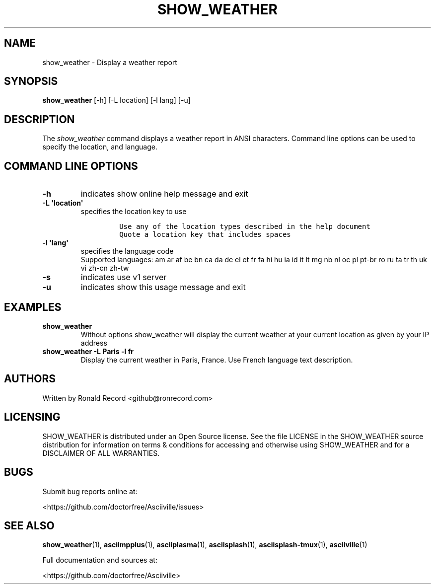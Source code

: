 .\" Automatically generated by Pandoc 2.17.1.1
.\"
.\" Define V font for inline verbatim, using C font in formats
.\" that render this, and otherwise B font.
.ie "\f[CB]x\f[]"x" \{\
. ftr V B
. ftr VI BI
. ftr VB B
. ftr VBI BI
.\}
.el \{\
. ftr V CR
. ftr VI CI
. ftr VB CB
. ftr VBI CBI
.\}
.TH "SHOW_WEATHER" "1" "May 01, 2022" "show_weather 1.0.0" "User Manual"
.hy
.SH NAME
.PP
show_weather - Display a weather report
.SH SYNOPSIS
.PP
\f[B]show_weather\f[R] [-h] [-L location] [-l lang] [-u]
.SH DESCRIPTION
.PP
The \f[I]show_weather\f[R] command displays a weather report in ANSI
characters.
Command line options can be used to specify the location, and language.
.SH COMMAND LINE OPTIONS
.TP
\f[B]-h\f[R]
indicates show online help message and exit
.TP
\f[B]-L \[aq]location\[aq]\f[R]
specifies the location key to use
.RS
.IP
.nf
\f[C]
Use any of the location types described in the help document
Quote a location key that includes spaces
\f[R]
.fi
.RE
.TP
\f[B]-l \[aq]lang\[aq]\f[R]
specifies the language code
.RS
Supported languages: am ar af be bn ca da de el et fr fa hi hu ia id it
lt mg nb nl oc pl pt-br ro ru ta tr th uk vi zh-cn zh-tw
.RE
.TP
\f[B]-s\f[R]
indicates use v1 server
.TP
\f[B]-u\f[R]
indicates show this usage message and exit
.SH EXAMPLES
.TP
\f[B]show_weather\f[R]
Without options show_weather will display the current weather at your
current location as given by your IP address
.TP
\f[B]show_weather -L Paris -l fr\f[R]
Display the current weather in Paris, France.
Use French language text description.
.SH AUTHORS
.PP
Written by Ronald Record <github@ronrecord.com>
.SH LICENSING
.PP
SHOW_WEATHER is distributed under an Open Source license.
See the file LICENSE in the SHOW_WEATHER source distribution for
information on terms & conditions for accessing and otherwise using
SHOW_WEATHER and for a DISCLAIMER OF ALL WARRANTIES.
.SH BUGS
.PP
Submit bug reports online at:
.PP
<https://github.com/doctorfree/Asciiville/issues>
.SH SEE ALSO
.PP
\f[B]show_weather\f[R](1), \f[B]asciimpplus\f[R](1),
\f[B]asciiplasma\f[R](1), \f[B]asciisplash\f[R](1),
\f[B]asciisplash-tmux\f[R](1), \f[B]asciiville\f[R](1)
.PP
Full documentation and sources at:
.PP
<https://github.com/doctorfree/Asciiville>
